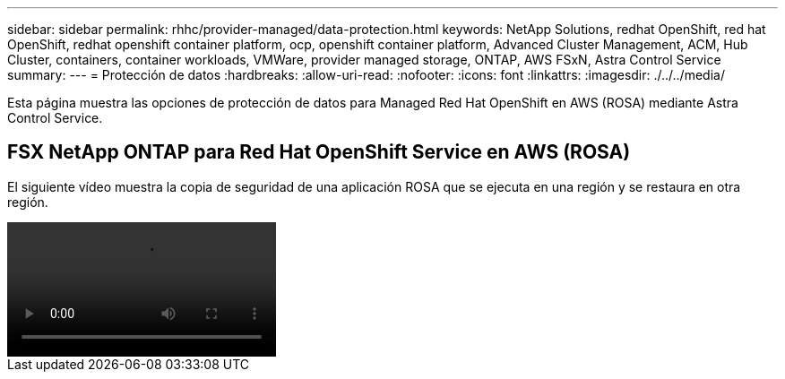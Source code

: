 ---
sidebar: sidebar 
permalink: rhhc/provider-managed/data-protection.html 
keywords: NetApp Solutions, redhat OpenShift, red hat OpenShift, redhat openshift container platform, ocp, openshift container platform, Advanced Cluster Management, ACM, Hub Cluster, containers, container workloads, VMWare, provider managed storage, ONTAP, AWS FSxN, Astra Control Service 
summary:  
---
= Protección de datos
:hardbreaks:
:allow-uri-read: 
:nofooter: 
:icons: font
:linkattrs: 
:imagesdir: ./../../media/


[role="lead"]
Esta página muestra las opciones de protección de datos para Managed Red Hat OpenShift en AWS (ROSA) mediante Astra Control Service.



== FSX NetApp ONTAP para Red Hat OpenShift Service en AWS (ROSA)

El siguiente vídeo muestra la copia de seguridad de una aplicación ROSA que se ejecuta en una región y se restaura en otra región.

video::rhhc-Rosa-DR-demo-audio.mp4[]